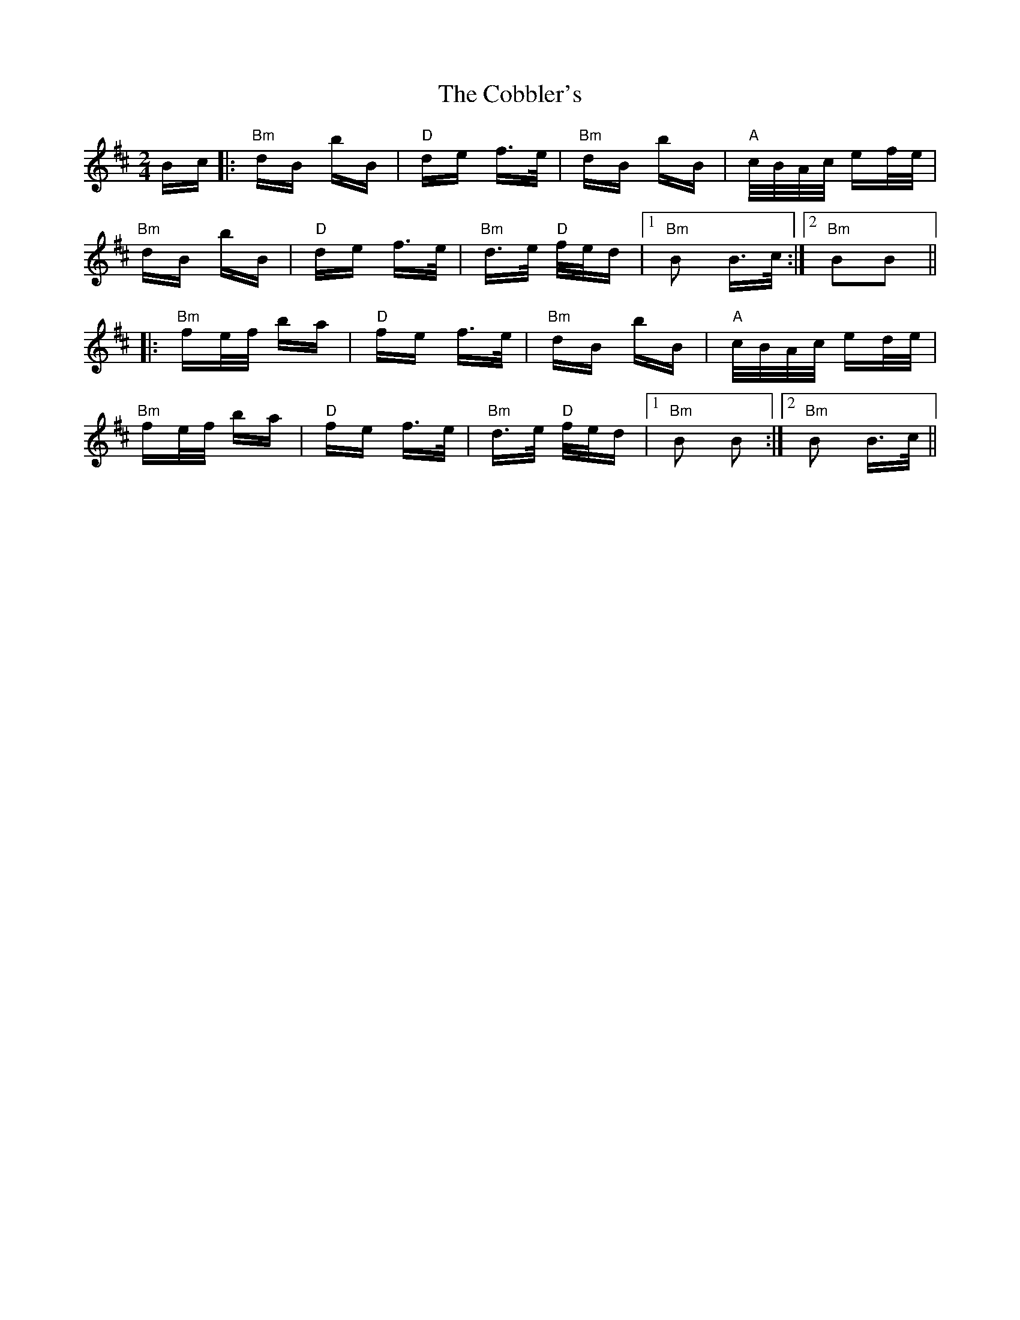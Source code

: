 X: 7513
T: Cobbler's, The
R: polka
M: 2/4
K: Bminor
Bc|:"Bm"dB bB|"D"de f>e|"Bm"dB bB|"A"c/B/A/c/ ef/e/|
"Bm"dB bB|"D"de f>e|"Bm"d>e "D"f/e/d|1 "Bm" B2 B>c:|2 "Bm" B2B2||
|:"Bm"fe/f/ ba|"D"fe f>e|"Bm"dB bB|"A"c/B/A/c/ ed/e/|
"Bm"fe/f/ ba|"D"fe f>e|"Bm"d>e "D"f/e/d|1 "Bm" B2 B2:|2 "Bm"B2 B>c||


